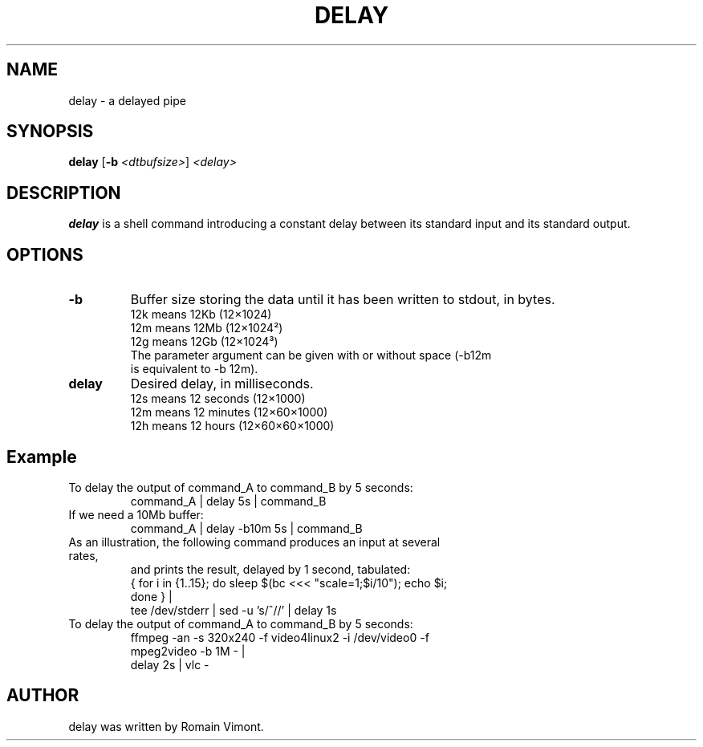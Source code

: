 .TH DELAY 1
.SH NAME
delay \- a delayed pipe
.SH SYNOPSIS
.B delay
[\fB\-b\fR \fI<dtbufsize>\fR]
\fI<delay>\fR

.SH DESCRIPTION
.B delay
is a shell command introducing a constant delay between its standard
input and its standard output.
.SH OPTIONS
.TP
.BR \-b
Buffer size storing the data until it has been written to stdout, in bytes.
.TP
.RS
.TP .4i
12k means 12Kb (12×1024)
.TP
12m means 12Mb (12×1024²)
.TP
12g means 12Gb (12×1024³)
.TP
The parameter argument can be given with or without space (-b12m is equivalent to -b 12m).
.RE
.TP
.BR delay
Desired delay, in milliseconds.
.TP
.RS
.TP .4i
12s means 12 seconds (12×1000)
.TP
12m means 12 minutes (12×60×1000)
.TP
12h means 12 hours (12×60×60×1000)
.RE
.SH Example
To delay the output of command_A to command_B by 5 seconds:
.TP
.RE
command_A | delay 5s | command_B
.TP
If we need a 10Mb buffer:
.TP
.RE
command_A | delay -b10m 5s | command_B
.TP
As an illustration, the following command produces an input at several rates,
and prints the result, delayed by 1 second, tabulated:
.TP
.RE
{ for i in {1..15}; do sleep $(bc <<< "scale=1;$i/10"); echo $i; done } |
    tee /dev/stderr | sed -u 's/^/\t/' | delay 1s
.TP
To delay the output of command_A to command_B by 5 seconds:
.TP
.RE
ffmpeg -an -s 320x240 -f video4linux2 -i /dev/video0 -f mpeg2video -b 1M - |
    delay 2s | vlc -

.SH AUTHOR
delay was written by Romain Vimont.
